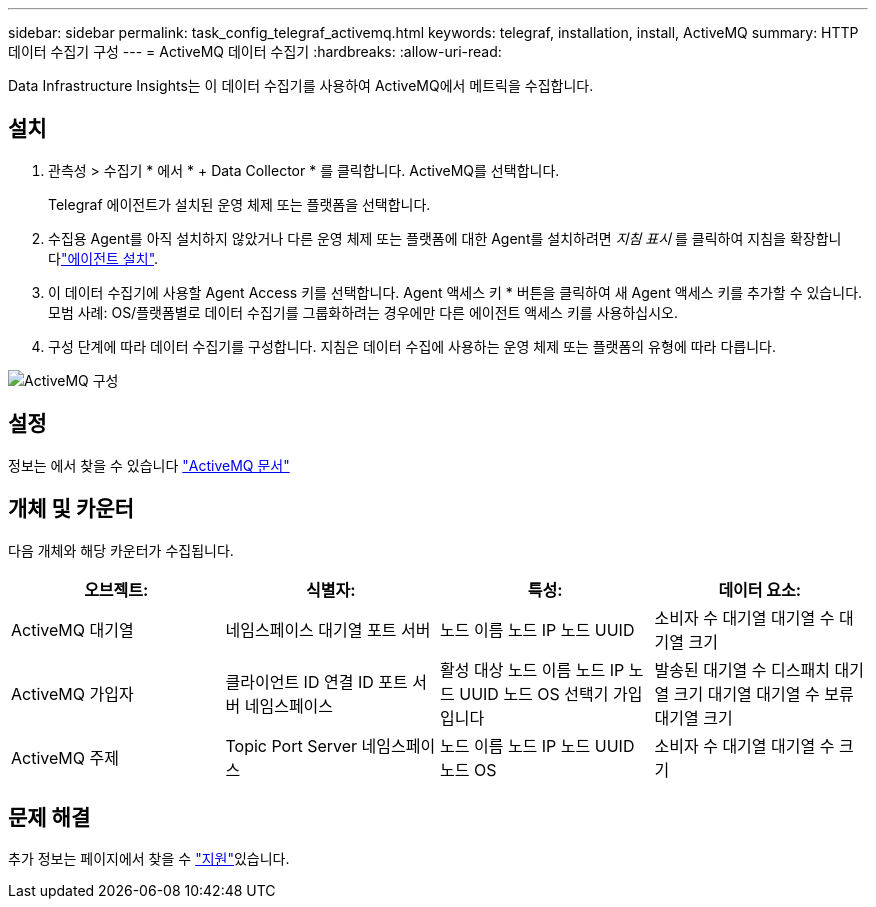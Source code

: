 ---
sidebar: sidebar 
permalink: task_config_telegraf_activemq.html 
keywords: telegraf, installation, install, ActiveMQ 
summary: HTTP 데이터 수집기 구성 
---
= ActiveMQ 데이터 수집기
:hardbreaks:
:allow-uri-read: 


[role="lead"]
Data Infrastructure Insights는 이 데이터 수집기를 사용하여 ActiveMQ에서 메트릭을 수집합니다.



== 설치

. 관측성 > 수집기 * 에서 * + Data Collector * 를 클릭합니다. ActiveMQ를 선택합니다.
+
Telegraf 에이전트가 설치된 운영 체제 또는 플랫폼을 선택합니다.

. 수집용 Agent를 아직 설치하지 않았거나 다른 운영 체제 또는 플랫폼에 대한 Agent를 설치하려면 _지침 표시_ 를 클릭하여 지침을 확장합니다link:task_config_telegraf_agent.html["에이전트 설치"].
. 이 데이터 수집기에 사용할 Agent Access 키를 선택합니다. Agent 액세스 키 * 버튼을 클릭하여 새 Agent 액세스 키를 추가할 수 있습니다. 모범 사례: OS/플랫폼별로 데이터 수집기를 그룹화하려는 경우에만 다른 에이전트 액세스 키를 사용하십시오.
. 구성 단계에 따라 데이터 수집기를 구성합니다. 지침은 데이터 수집에 사용하는 운영 체제 또는 플랫폼의 유형에 따라 다릅니다.


image:ActiveMQDCConfigWindows.png["ActiveMQ 구성"]



== 설정

정보는 에서 찾을 수 있습니다 http://activemq.apache.org/getting-started.html["ActiveMQ 문서"]



== 개체 및 카운터

다음 개체와 해당 카운터가 수집됩니다.

[cols="<.<,<.<,<.<,<.<"]
|===
| 오브젝트: | 식별자: | 특성: | 데이터 요소: 


| ActiveMQ 대기열 | 네임스페이스 대기열 포트 서버 | 노드 이름 노드 IP 노드 UUID | 소비자 수 대기열 대기열 수 대기열 크기 


| ActiveMQ 가입자 | 클라이언트 ID 연결 ID 포트 서버 네임스페이스 | 활성 대상 노드 이름 노드 IP 노드 UUID 노드 OS 선택기 가입입니다 | 발송된 대기열 수 디스패치 대기열 크기 대기열 대기열 수 보류 대기열 크기 


| ActiveMQ 주제 | Topic Port Server 네임스페이스 | 노드 이름 노드 IP 노드 UUID 노드 OS | 소비자 수 대기열 대기열 수 크기 
|===


== 문제 해결

추가 정보는 페이지에서 찾을 수 link:concept_requesting_support.html["지원"]있습니다.
